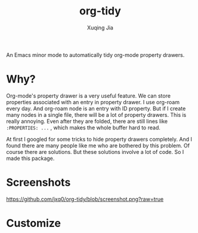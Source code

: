#+title: org-tidy
#+author: Xuqing Jia

An Emacs minor mode to automatically tidy org-mode property drawers.

* Why?
Org-mode's property drawer is a very useful feature. We can store properties associated with an entry in property drawer. I use org-roam every day. And org-roam node is an entry with ID property. But if I create many nodes in a single file, there will be a lot of property drawers. This is really annoying. Even after they are folded, there are still lines like ~:PROPERTIES: ...~ , which makes the whole buffer hard to read.

At first I googled for some tricks to hide property drawers completely. And I found there are many people like me who are bothered by this problem. Of course there are solutions. But these solutions involve a lot of code. So I made this package.

* Screenshots
[[https://github.com/jxq0/org-tidy/blob/screenshot.png?raw=true]]

* Customize
